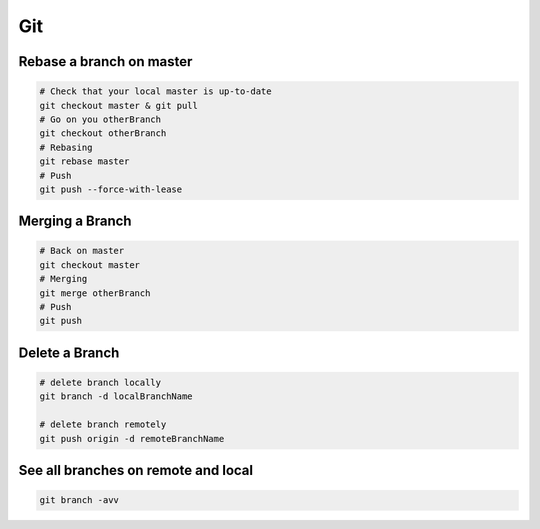 Git
===

Rebase a branch on master
#########################

.. code-block:: bash

    # Check that your local master is up-to-date
    git checkout master & git pull
    # Go on you otherBranch
    git checkout otherBranch
    # Rebasing
    git rebase master
    # Push
    git push --force-with-lease

Merging a Branch
#########################

.. code-block:: bash

    # Back on master
    git checkout master
    # Merging
    git merge otherBranch
    # Push
    git push

Delete a Branch
#########################

.. code-block:: bash

    # delete branch locally
    git branch -d localBranchName

    # delete branch remotely
    git push origin -d remoteBranchName

See all branches on remote and local
####################################
.. code-block:: bash

    git branch -avv
